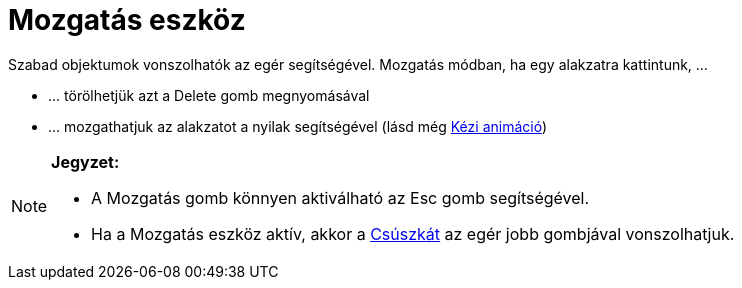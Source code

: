 = Mozgatás eszköz
:page-en: tools/Move
ifdef::env-github[:imagesdir: /hu/modules/ROOT/assets/images]

Szabad objektumok vonszolhatók az egér segítségével. Mozgatás módban, ha egy alakzatra kattintunk, …

* … törölhetjük azt a [.kcode]#Delete# gomb megnyomásával
* … mozgathatjuk az alakzatot a nyilak segítségével (lásd még xref:/Animáció.adoc[Kézi animáció])

[NOTE]
====

*Jegyzet:*

* A Mozgatás gomb könnyen aktiválható az [.kcode]#Esc# gomb segítségével.
* Ha a Mozgatás eszköz aktív, akkor a xref:/tools/Csúszka.adoc[Csúszkát] az egér jobb gombjával vonszolhatjuk.

====

